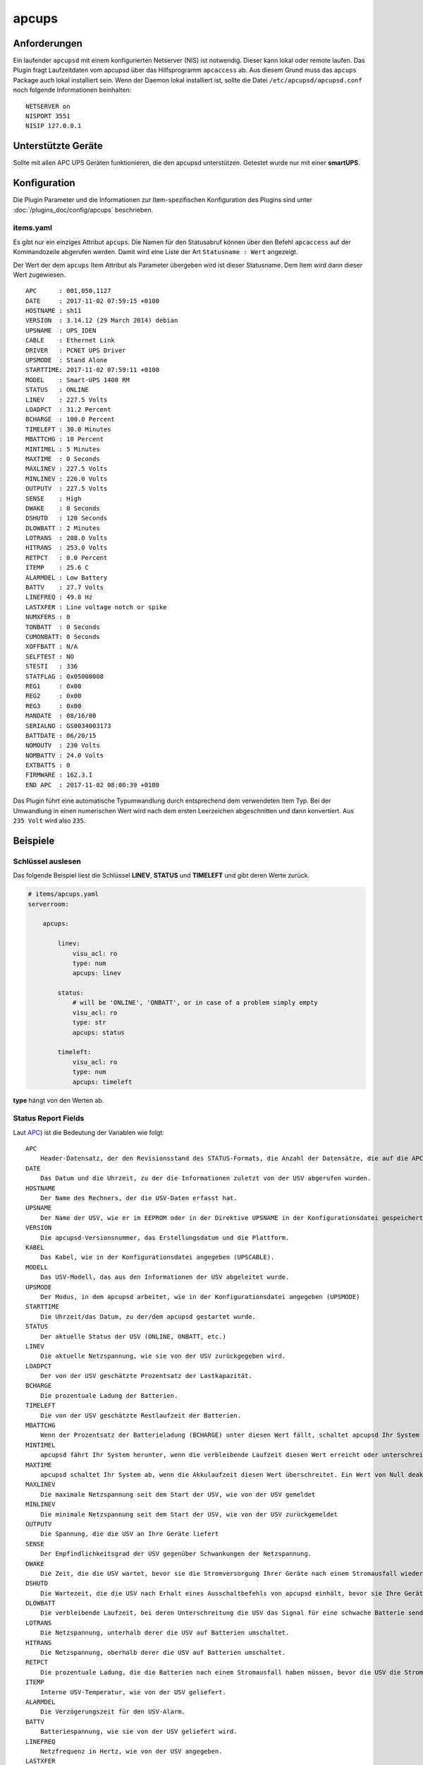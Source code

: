 .. index:: Plugins; apcups
.. index:: apcups


======
apcups
======


.. image:: webif/static/img/plugin_logo.png
   :alt: plugin logo
   :width: 300px
   :height: 300px
   :scale: 50 %
   :align: left


Anforderungen
=============

Ein laufender ``apcupsd`` mit einem konfigurierten Netserver (NIS) ist notwendig. Dieser kann lokal oder remote laufen.
Das Plugin fragt Laufzeitdaten vom apcupsd über das Hilfsprogramm ``apcaccess`` ab. Aus diesem Grund muss das ``apcups`` Package auch lokal installiert sein.
Wenn der Daemon lokal installiert ist, sollte die Datei ``/etc/apcupsd/apcupsd.conf`` noch folgende Informationen beinhalten:

::

   NETSERVER on
   NISPORT 3551
   NISIP 127.0.0.1

Unterstützte Geräte
===================

Sollte mit allen APC UPS Geräten funktionieren, die den apcupsd unterstützen. Getestet wurde nur mit einer **smartUPS**.


Konfiguration
=============

Die Plugin Parameter und die Informationen zur Item-spezifischen Konfiguration des Plugins sind
unter :doc:`/plugins_doc/config/apcups` beschrieben.

items.yaml
----------

Es gibt nur ein einziges Attribut ``apcups``. Die Namen für den Statusabruf können über den Befehl ``apcaccess`` auf der Kommandozeile
abgerufen werden. Damit wird eine Liste der Art ``Statusname : Wert`` angezeigt.

Der Wert der dem ``apcups`` Item Attribut als Parameter übergeben wird ist dieser Statusname. Dem Item wird dann dieser Wert zugewiesen.

::

   APC      : 001,050,1127
   DATE     : 2017-11-02 07:59:15 +0100
   HOSTNAME : sh11
   VERSION  : 3.14.12 (29 March 2014) debian
   UPSNAME  : UPS_IDEN
   CABLE    : Ethernet Link
   DRIVER   : PCNET UPS Driver
   UPSMODE  : Stand Alone
   STARTTIME: 2017-11-02 07:59:11 +0100
   MODEL    : Smart-UPS 1400 RM
   STATUS   : ONLINE
   LINEV    : 227.5 Volts
   LOADPCT  : 31.2 Percent
   BCHARGE  : 100.0 Percent
   TIMELEFT : 30.0 Minutes
   MBATTCHG : 10 Percent
   MINTIMEL : 5 Minutes
   MAXTIME  : 0 Seconds
   MAXLINEV : 227.5 Volts
   MINLINEV : 226.0 Volts
   OUTPUTV  : 227.5 Volts
   SENSE    : High
   DWAKE    : 0 Seconds
   DSHUTD   : 120 Seconds
   DLOWBATT : 2 Minutes
   LOTRANS  : 208.0 Volts
   HITRANS  : 253.0 Volts
   RETPCT   : 0.0 Percent
   ITEMP    : 25.6 C
   ALARMDEL : Low Battery
   BATTV    : 27.7 Volts
   LINEFREQ : 49.8 Hz
   LASTXFER : Line voltage notch or spike
   NUMXFERS : 0
   TONBATT  : 0 Seconds
   CUMONBATT: 0 Seconds
   XOFFBATT : N/A
   SELFTEST : NO
   STESTI   : 336
   STATFLAG : 0x05000008
   REG1     : 0x00
   REG2     : 0x00
   REG3     : 0x00
   MANDATE  : 08/16/00
   SERIALNO : GS0034003173
   BATTDATE : 06/20/15
   NOMOUTV  : 230 Volts
   NOMBATTV : 24.0 Volts
   EXTBATTS : 0
   FIRMWARE : 162.3.I
   END APC  : 2017-11-02 08:00:39 +0100

Das Plugin führt eine automatische Typumwandlung durch entsprechend dem verwendeten Item Typ.
Bei der Umwandlung in einen numerischen Wert wird nach dem ersten Leerzeichen abgeschnitten und dann konvertiert. Aus ``235 Volt`` wird also ``235``.

Beispiele
=========

Schlüssel auslesen
------------------

Das folgende Beispiel liest die Schlüssel **LINEV**, **STATUS** und
**TIMELEFT** und gibt deren Werte zurück.

.. code-block:: yaml

   # items/apcups.yaml
   serverroom:

       apcups:

           linev:
               visu_acl: ro
               type: num
               apcups: linev

           status:
               # will be 'ONLINE', 'ONBATT', or in case of a problem simply empty
               visu_acl: ro
               type: str
               apcups: status

           timeleft:
               visu_acl: ro
               type: num
               apcups: timeleft

**type** hängt von den Werten ab.

Status Report Fields
--------------------

Laut `APC <http://apcupsd.org/manual/manual.html#configuration-examples>`_)
ist die Bedeutung der Variablen wie folgt:

::

    APC
        Header-Datensatz, der den Revisionsstand des STATUS-Formats, die Anzahl der Datensätze, die auf die APC-Anweisung folgen, und die Anzahl der Bytes, die auf den Datensatz folgen, angibt.
    DATE
        Das Datum und die Uhrzeit, zu der die Informationen zuletzt von der USV abgerufen wurden.
    HOSTNAME
        Der Name des Rechners, der die USV-Daten erfasst hat.
    UPSNAME
        Der Name der USV, wie er im EEPROM oder in der Direktive UPSNAME in der Konfigurationsdatei gespeichert ist.
    VERSION
        Die apcupsd-Versionsnummer, das Erstellungsdatum und die Plattform.
    KABEL
        Das Kabel, wie in der Konfigurationsdatei angegeben (UPSCABLE).
    MODELL
        Das USV-Modell, das aus den Informationen der USV abgeleitet wurde.
    UPSMODE
        Der Modus, in dem apcupsd arbeitet, wie in der Konfigurationsdatei angegeben (UPSMODE)
    STARTTIME
        Die Uhrzeit/das Datum, zu der/dem apcupsd gestartet wurde.
    STATUS
        Der aktuelle Status der USV (ONLINE, ONBATT, etc.)
    LINEV
        Die aktuelle Netzspannung, wie sie von der USV zurückgegeben wird.
    LOADPCT
        Der von der USV geschätzte Prozentsatz der Lastkapazität.
    BCHARGE
        Die prozentuale Ladung der Batterien.
    TIMELEFT
        Die von der USV geschätzte Restlaufzeit der Batterien.
    MBATTCHG
        Wenn der Prozentsatz der Batterieladung (BCHARGE) unter diesen Wert fällt, schaltet apcupsd Ihr System ab. Der Wert wird in der Konfigurationsdatei (BATTERYLEVEL) festgelegt.
    MINTIMEL
        apcupsd fährt Ihr System herunter, wenn die verbleibende Laufzeit diesen Wert erreicht oder unterschreitet. Der Wert wird in der Konfigurationsdatei festgelegt (MINUTES)
    MAXTIME
        apcupsd schaltet Ihr System ab, wenn die Akkulaufzeit diesen Wert überschreitet. Ein Wert von Null deaktiviert die Funktion. Der Wert wird in der Konfigurationsdatei festgelegt (TIMEOUT)
    MAXLINEV
        Die maximale Netzspannung seit dem Start der USV, wie von der USV gemeldet
    MINLINEV
        Die minimale Netzspannung seit dem Start der USV, wie von der USV zurückgemeldet
    OUTPUTV
        Die Spannung, die die USV an Ihre Geräte liefert
    SENSE
        Der Empfindlichkeitsgrad der USV gegenüber Schwankungen der Netzspannung.
    DWAKE
        Die Zeit, die die USV wartet, bevor sie die Stromversorgung Ihrer Geräte nach einem Stromausfall wiederherstellt, wenn die Stromversorgung wiederhergestellt ist.
    DSHUTD
        Die Wartezeit, die die USV nach Erhalt eines Ausschaltbefehls von apcupsd einhält, bevor sie Ihre Geräte ausschaltet.
    DLOWBATT
        Die verbleibende Laufzeit, bei deren Unterschreitung die USV das Signal für eine schwache Batterie sendet. An diesem Punkt erzwingt apcupsd eine sofortige Notabschaltung.
    LOTRANS
        Die Netzspannung, unterhalb derer die USV auf Batterien umschaltet.
    HITRANS
        Die Netzspannung, oberhalb derer die USV auf Batterien umschaltet.
    RETPCT
        Die prozentuale Ladung, die die Batterien nach einem Stromausfall haben müssen, bevor die USV die Stromversorgung Ihrer Geräte wiederherstellt.
    ITEMP
        Interne USV-Temperatur, wie von der USV geliefert.
    ALARMDEL
        Die Verzögerungszeit für den USV-Alarm.
    BATTV
        Batteriespannung, wie sie von der USV geliefert wird.
    LINEFREQ
        Netzfrequenz in Hertz, wie von der USV angegeben.
    LASTXFER
        Der Grund für die letzte Übertragung an die Batterien.
    NUMXFERS
        Die Anzahl der Übertragungen an die Batterien seit dem Start von apcupsd.
    XONBATT
        Uhrzeit und Datum der letzten Übertragung in die Batterien oder N/A.
    TONBATT
        Zeit in Sekunden, die derzeit auf Batterien übertragen wird, oder 0.
    CUMONBATT
        Gesamte (kumulative) Zeit auf den Batterien in Sekunden seit dem Start von apcupsd.
    XOFFBATT
        Zeit und Datum der letzten Übertragung von den Batterien oder N/A.
    SELFTEST
        Die Ergebnisse des letzten Selbsttests und können die folgenden Werte haben:

            OK: Selbsttest zeigt gute Batterie an
            BT: Selbsttest wegen unzureichender Batteriekapazität fehlgeschlagen
            NG: Selbsttest aufgrund von Überlastung fehlgeschlagen
            NO: Keine Ergebnisse (d.h. in den letzten 5 Minuten wurde kein Selbsttest durchgeführt)

    STESTI
        Das Intervall in Stunden zwischen den automatischen Selbsttests.
    STATFLAG
        Statusflagge. Die englische Version wird durch STATUS angegeben.
    DIPSW
        Die aktuellen Dip-Schalter-Einstellungen bei USVs, die über solche verfügen.
    REG1
        Der Wert aus dem USV-Fehlerregister 1.
    REG2
        Der Wert aus dem USV-Fehlerregister 2.
    REG3
        Der Wert aus dem USV-Fehlerregister 3.
    MANDATE
        Das Datum, an dem die USV hergestellt wurde.
    SERIENNUMMER
        Die Seriennummer der USV.
    BATTDATUM
        Das Datum, an dem die Batterien zuletzt ausgetauscht wurden.
    NOMOUTV
        Die Ausgangsspannung, die die USV versucht zu liefern, wenn sie mit Batterien betrieben wird.
    NOMINV
        Die Eingangsspannung, für die die USV konfiguriert ist.
    NOMBATTV
        Die Nennspannung der Batterie.
    NOMPOWER
        Die maximale Leistung in Watt, für die die USV ausgelegt ist.
    FEUCHTIGKEIT
        Die von der USV gemessene Luftfeuchtigkeit.
    AMBTEMP
        Die von der USV gemessene Umgebungstemperatur.
    EXTBATTEN
        Die Anzahl der externen Batterien, wie vom Benutzer definiert. Eine korrekte Zahl hier hilft der USV, die verbleibende Laufzeit genauer zu berechnen.
    BADBATTS
        Die Anzahl der defekten Akkus.
    FIRMWARE
        Die Firmware-Revisionsnummer, wie von der USV gemeldet.
    APCMODEL
        Der alte APC-Modellidentifikationscode.
    END APC
        Die Uhrzeit und das Datum, an dem der STATUS-Datensatz geschrieben wurde.

|

Web Interface
=============

Aktuell hat das Plugin kein Webinterface.
